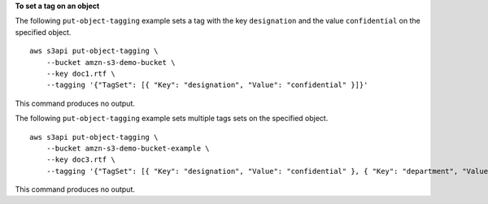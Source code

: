 **To set a tag on an object**

The following ``put-object-tagging`` example sets a tag with the key ``designation`` and the value ``confidential`` on the specified object. ::

    aws s3api put-object-tagging \
        --bucket amzn-s3-demo-bucket \
        --key doc1.rtf \
        --tagging '{"TagSet": [{ "Key": "designation", "Value": "confidential" }]}'

This command produces no output.

The following ``put-object-tagging`` example sets multiple tags sets on the specified object. ::

    aws s3api put-object-tagging \
        --bucket amzn-s3-demo-bucket-example \
        --key doc3.rtf \
        --tagging '{"TagSet": [{ "Key": "designation", "Value": "confidential" }, { "Key": "department", "Value": "finance" }, { "Key": "team", "Value": "payroll" } ]}'

This command produces no output.
